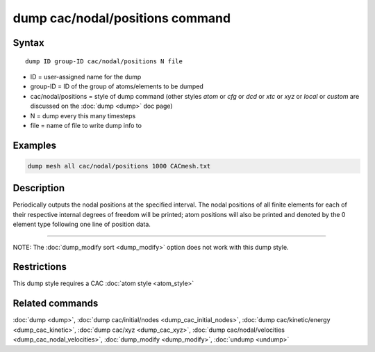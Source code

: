 .. index:: dump cac/nodal/positions

dump cac/nodal/positions command
================================

Syntax
""""""

.. parsed-literal::

   dump ID group-ID cac/nodal/positions N file

* ID = user-assigned name for the dump
* group-ID = ID of the group of atoms/elements to be dumped
* cac/nodal/positions = style of dump command (other styles *atom* or *cfg* or *dcd* or *xtc* or *xyz* or *local* or *custom* are discussed on the :doc:`dump <dump>` doc page)
* N = dump every this many timesteps
* file = name of file to write dump info to

Examples
""""""""

.. code-block:: LAMMPS

   dump mesh all cac/nodal/positions 1000 CACmesh.txt

Description
"""""""""""

Periodically outputs the nodal positions at the specified interval. The nodal positions
of all finite elements for each of their respective internal degrees of freedom will be 
printed; atom positions will also be printed and denoted by the 0 element type following
one line of position data.

----------

NOTE: The :doc:`dump_modify sort <dump_modify>` option
does not work with this dump style.

Restrictions
""""""""""""

This dump style requires a CAC :doc:`atom style <atom_style>`

Related commands
""""""""""""""""

:doc:`dump <dump>`, :doc:`dump cac/initial/nodes <dump_cac_initial_nodes>`,
:doc:`dump cac/kinetic/energy <dump_cac_kinetic>`, :doc:`dump cac/xyz <dump_cac_xyz>`,
:doc:`dump cac/nodal/velocities <dump_cac_nodal_velocities>`,
:doc:`dump_modify <dump_modify>`, :doc:`undump <undump>`
